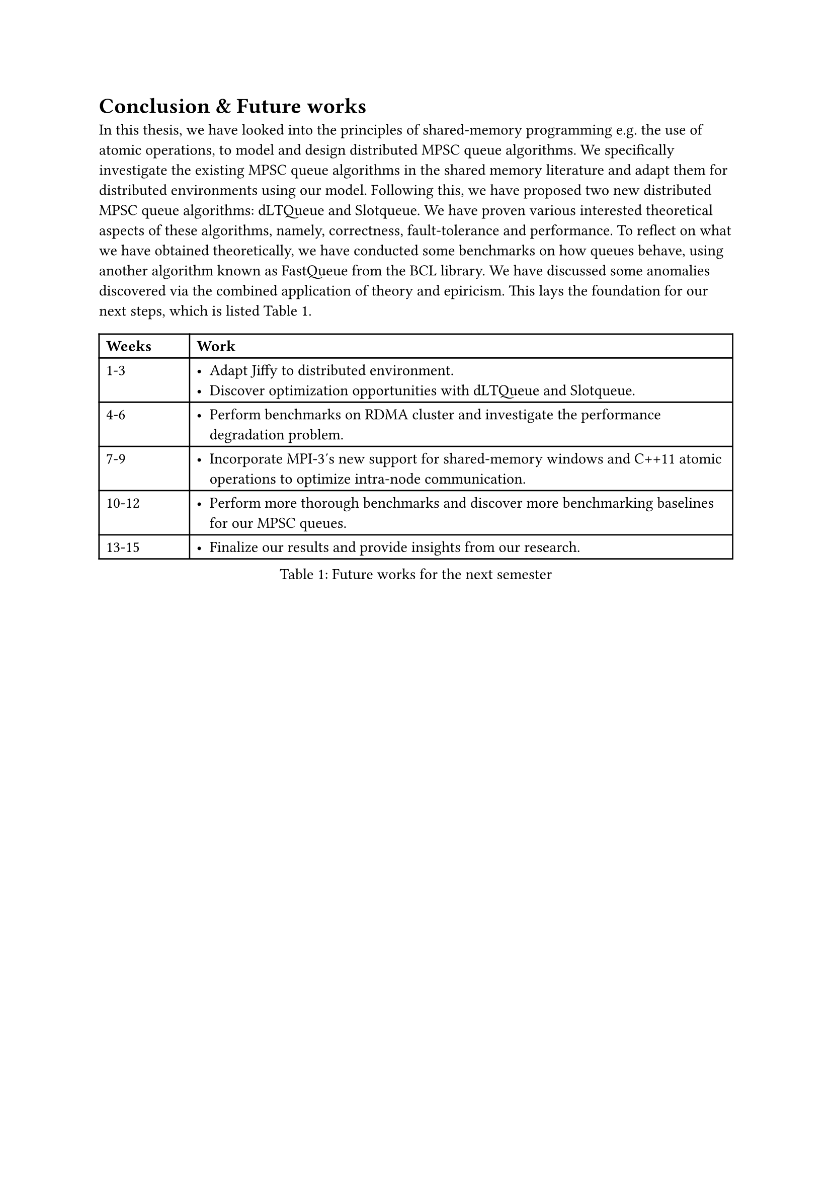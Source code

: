 = Conclusion & Future works <conclusion>

In this thesis, we have looked into the principles of shared-memory programming e.g. the use of atomic operations, to model and design distributed MPSC queue algorithms. We specifically investigate the existing MPSC queue algorithms in the shared memory literature and adapt them for distributed environments using our model. Following this, we have proposed two new distributed MPSC queue algorithms: dLTQueue and Slotqueue. We have proven various interested theoretical aspects of these algorithms, namely, correctness, fault-tolerance and performance. To reflect on what we have obtained theoretically, we have conducted some benchmarks on how queues behave, using another algorithm known as FastQueue from the BCL library. We have discussed some anomalies discovered via the combined application of theory and epiricism. This lays the foundation for our next steps, which is listed @future-works.

#figure(
  kind: "table",
  supplement: "Table",
  caption: [Future works for the next semester],
  table(
    columns: (1fr, 6fr),
    align: (left, left),
    table.header(
      [*Weeks*],
      [*Work*],
    ),

    [1-3],
    [
      - Adapt Jiffy to distributed environment.
      - Discover optimization opportunities with dLTQueue and Slotqueue.],

    [4-6],
    [- Perform benchmarks on RDMA cluster and investigate the performance degradation problem.],

    [7-9],
    [- Incorporate MPI-3's new support for shared-memory windows and C++11 atomic operations to optimize intra-node communication.],

    [10-12],
    [- Perform more thorough benchmarks and discover more benchmarking baselines for our MPSC queues.],

    [13-15], [- Finalize our results and provide insights from our research.],
  ),
) <future-works>
